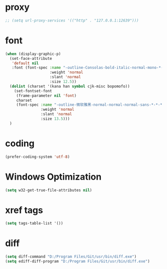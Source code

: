 #  -*- coding: utf-8 -*-

* proxy
#+BEGIN_SRC emacs-lisp
;; (setq url-proxy-services '(("http" . "127.0.0.1:12639")))
#+END_SRC
* font
#+BEGIN_SRC emacs-lisp
(when (display-graphic-p)
  (set-face-attribute
   'default nil
   :font (font-spec :name "-outline-Consolas-bold-italic-normal-mono-*-*-*-*-c-*-iso10646-1"
					:weight 'normal
					:slant 'normal
					:size 12.5))
  (dolist (charset '(kana han symbol cjk-misc bopomofo))
	(set-fontset-font
	 (frame-parameter nil 'font)
	 charset
	 (font-spec :name "-outline-微软雅黑-normal-normal-normal-sans-*-*-*-*-p-*-iso10646-1"
				:weight 'normal
				:slant 'normal
				:size 13.5)))
  )
#+END_SRC
* coding
#+BEGIN_SRC emacs-lisp
(prefer-coding-system 'utf-8)
#+END_SRC
* Windows Optimization
#+BEGIN_SRC emacs-lisp
(setq w32-get-true-file-attributes nil)
#+END_SRC
* xref tags
#+BEGIN_SRC emacs-lisp
(setq tags-table-list '())
#+END_SRC
* diff
#+BEGIN_SRC emacs-lisp
(setq diff-command "D:/Program Files/Git/usr/bin/diff.exe")
(setq ediff-diff-program "D:/Program Files/Git/usr/bin/diff.exe")
#+END_SRC

